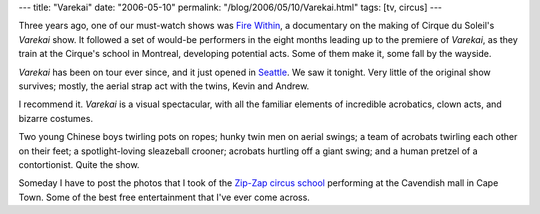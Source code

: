 ---
title: "Varekai"
date: "2006-05-10"
permalink: "/blog/2006/05/10/Varekai.html"
tags: [tv, circus]
---



.. image:: https://www.miamist.com/attachments/J%20Davila/varekai-006.jpg
    :alt: Varekai
    :target: http://www.cirquedusoleil.com/CirqueDuSoleil/en/showstickets/varekai/TicketsGeneral/Seattle.htm
    :width: 150

Three years ago, one of our must-watch shows was
`Fire Within
<http://www.cirquedusoleil.com/CirqueDuSoleil/en/OnScreen/TVShows/FireWithin.htm>`_,
a documentary on the making of Cirque du Soleil's *Varekai* show.
It followed a set of would-be performers in the eight months leading up to
the premiere of *Varekai*, as they train at the Cirque's school in
Montreal, developing potential acts. Some of them make it, some fall by the
wayside.

*Varekai* has been on tour ever since, and it just opened in `Seattle
<http://www.cirquedusoleil.com/CirqueDuSoleil/en/showstickets/varekai/TicketsGeneral/Seattle.htm>`_.
We saw it tonight.
Very little of the original show survives;
mostly, the aerial strap act with the twins, Kevin and Andrew.

I recommend it. *Varekai* is a visual spectacular,
with all the familiar elements of incredible acrobatics,
clown acts, and bizarre costumes.

Two young Chinese boys twirling pots on ropes;
hunky twin men on aerial swings;
a team of acrobats twirling each other on their feet;
a spotlight-loving sleazeball crooner;
acrobats hurtling off a giant swing;
and a human pretzel of a contortionist.
Quite the show.

Someday I have to post the photos that I took of the
`Zip\-Zap circus school
<http://www.zip-zap.co.za/V1/index.html>`_
performing at the Cavendish mall in Cape Town.
Some of the best free entertainment that I've ever come across.

.. _permalink:
    /blog/2006/05/10/Varekai.html
